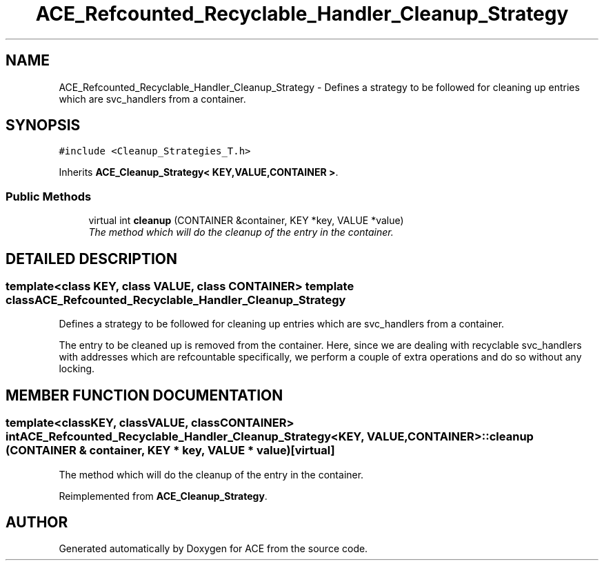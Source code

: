 .TH ACE_Refcounted_Recyclable_Handler_Cleanup_Strategy 3 "5 Oct 2001" "ACE" \" -*- nroff -*-
.ad l
.nh
.SH NAME
ACE_Refcounted_Recyclable_Handler_Cleanup_Strategy \- Defines a strategy to be followed for cleaning up entries which are svc_handlers from a container. 
.SH SYNOPSIS
.br
.PP
\fC#include <Cleanup_Strategies_T.h>\fR
.PP
Inherits \fBACE_Cleanup_Strategy< KEY,VALUE,CONTAINER >\fR.
.PP
.SS Public Methods

.in +1c
.ti -1c
.RI "virtual int \fBcleanup\fR (CONTAINER &container, KEY *key, VALUE *value)"
.br
.RI "\fIThe method which will do the cleanup of the entry in the container.\fR"
.in -1c
.SH DETAILED DESCRIPTION
.PP 

.SS template<class KEY, class VALUE, class CONTAINER>  template class ACE_Refcounted_Recyclable_Handler_Cleanup_Strategy
Defines a strategy to be followed for cleaning up entries which are svc_handlers from a container.
.PP
.PP
 The entry to be cleaned up is removed from the container. Here, since we are dealing with recyclable svc_handlers with addresses which are refcountable specifically, we perform a couple of extra operations and do so without any locking. 
.PP
.SH MEMBER FUNCTION DOCUMENTATION
.PP 
.SS template<classKEY, classVALUE, classCONTAINER> int ACE_Refcounted_Recyclable_Handler_Cleanup_Strategy<KEY, VALUE, CONTAINER>::cleanup (CONTAINER & container, KEY * key, VALUE * value)\fC [virtual]\fR
.PP
The method which will do the cleanup of the entry in the container.
.PP
Reimplemented from \fBACE_Cleanup_Strategy\fR.

.SH AUTHOR
.PP 
Generated automatically by Doxygen for ACE from the source code.